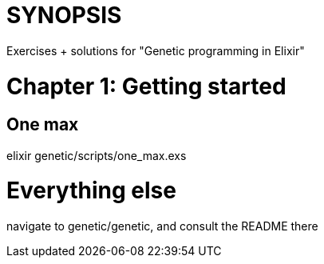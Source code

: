 = SYNOPSIS
Exercises + solutions for "Genetic programming in Elixir"

= Chapter 1: Getting started
== One max
elixir genetic/scripts/one_max.exs

= Everything else
navigate to genetic/genetic, and consult the README there

